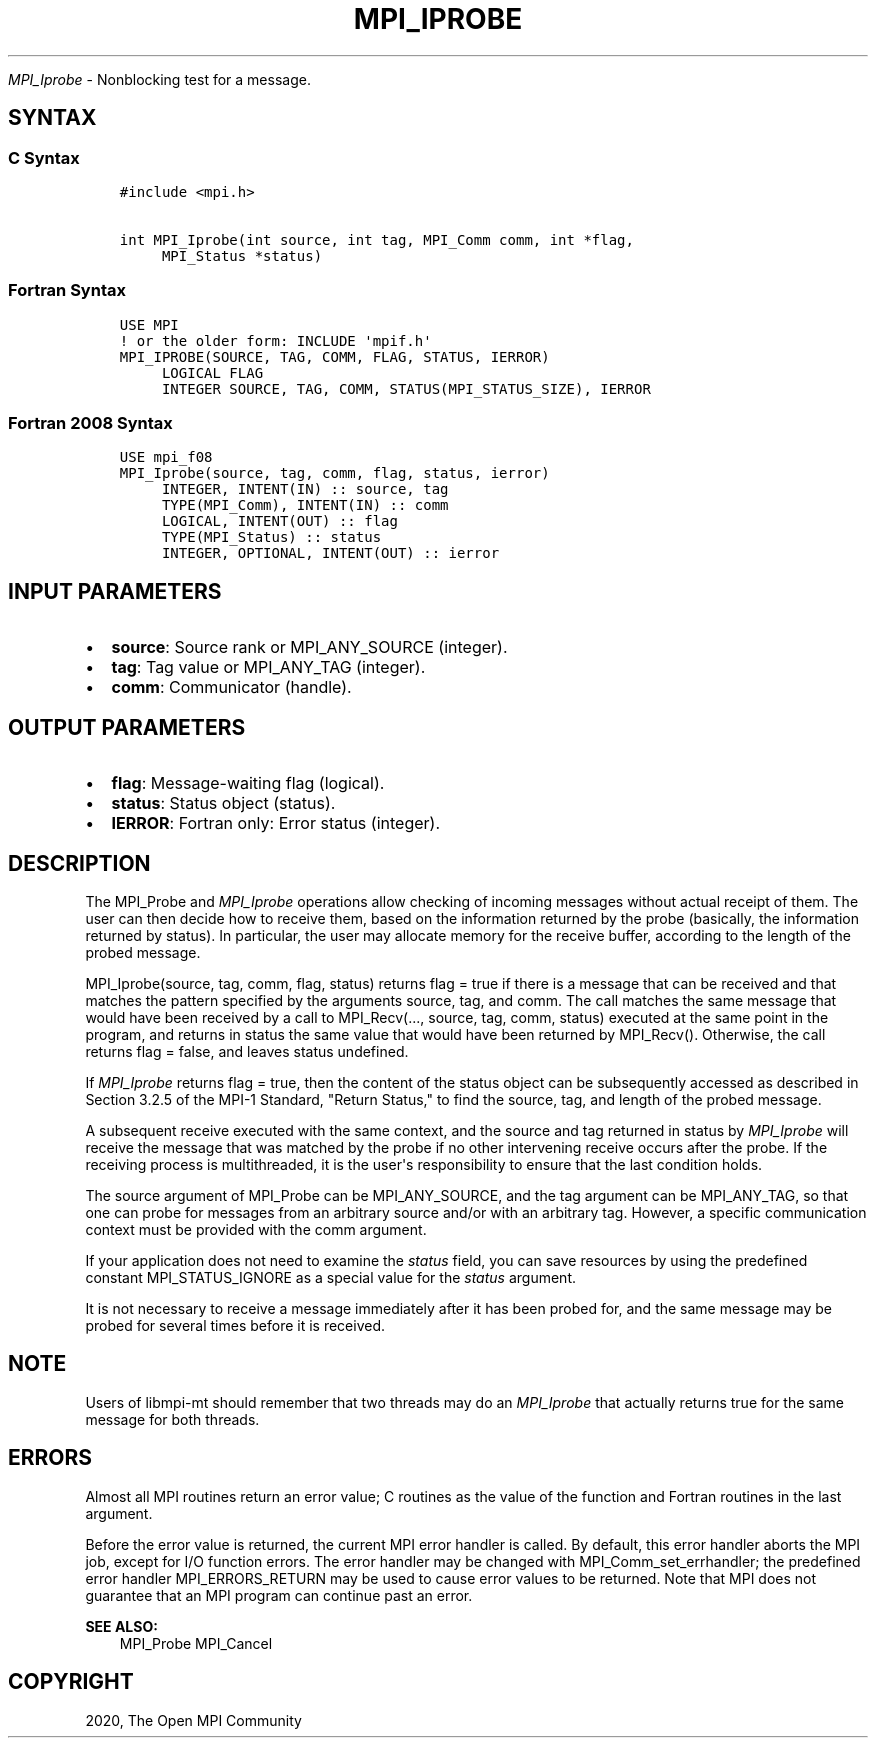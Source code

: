 .\" Man page generated from reStructuredText.
.
.TH "MPI_IPROBE" "3" "Feb 20, 2022" "" "Open MPI"
.
.nr rst2man-indent-level 0
.
.de1 rstReportMargin
\\$1 \\n[an-margin]
level \\n[rst2man-indent-level]
level margin: \\n[rst2man-indent\\n[rst2man-indent-level]]
-
\\n[rst2man-indent0]
\\n[rst2man-indent1]
\\n[rst2man-indent2]
..
.de1 INDENT
.\" .rstReportMargin pre:
. RS \\$1
. nr rst2man-indent\\n[rst2man-indent-level] \\n[an-margin]
. nr rst2man-indent-level +1
.\" .rstReportMargin post:
..
.de UNINDENT
. RE
.\" indent \\n[an-margin]
.\" old: \\n[rst2man-indent\\n[rst2man-indent-level]]
.nr rst2man-indent-level -1
.\" new: \\n[rst2man-indent\\n[rst2man-indent-level]]
.in \\n[rst2man-indent\\n[rst2man-indent-level]]u
..
.sp
\fI\%MPI_Iprobe\fP \- Nonblocking test for a message.
.SH SYNTAX
.SS C Syntax
.INDENT 0.0
.INDENT 3.5
.sp
.nf
.ft C
#include <mpi.h>

int MPI_Iprobe(int source, int tag, MPI_Comm comm, int *flag,
     MPI_Status *status)
.ft P
.fi
.UNINDENT
.UNINDENT
.SS Fortran Syntax
.INDENT 0.0
.INDENT 3.5
.sp
.nf
.ft C
USE MPI
! or the older form: INCLUDE \(aqmpif.h\(aq
MPI_IPROBE(SOURCE, TAG, COMM, FLAG, STATUS, IERROR)
     LOGICAL FLAG
     INTEGER SOURCE, TAG, COMM, STATUS(MPI_STATUS_SIZE), IERROR
.ft P
.fi
.UNINDENT
.UNINDENT
.SS Fortran 2008 Syntax
.INDENT 0.0
.INDENT 3.5
.sp
.nf
.ft C
USE mpi_f08
MPI_Iprobe(source, tag, comm, flag, status, ierror)
     INTEGER, INTENT(IN) :: source, tag
     TYPE(MPI_Comm), INTENT(IN) :: comm
     LOGICAL, INTENT(OUT) :: flag
     TYPE(MPI_Status) :: status
     INTEGER, OPTIONAL, INTENT(OUT) :: ierror
.ft P
.fi
.UNINDENT
.UNINDENT
.SH INPUT PARAMETERS
.INDENT 0.0
.IP \(bu 2
\fBsource\fP: Source rank or MPI_ANY_SOURCE (integer).
.IP \(bu 2
\fBtag\fP: Tag value or MPI_ANY_TAG (integer).
.IP \(bu 2
\fBcomm\fP: Communicator (handle).
.UNINDENT
.SH OUTPUT PARAMETERS
.INDENT 0.0
.IP \(bu 2
\fBflag\fP: Message\-waiting flag (logical).
.IP \(bu 2
\fBstatus\fP: Status object (status).
.IP \(bu 2
\fBIERROR\fP: Fortran only: Error status (integer).
.UNINDENT
.SH DESCRIPTION
.sp
The MPI_Probe and \fI\%MPI_Iprobe\fP operations allow checking of incoming
messages without actual receipt of them. The user can then decide how to
receive them, based on the information returned by the probe (basically,
the information returned by status). In particular, the user may
allocate memory for the receive buffer, according to the length of the
probed message.
.sp
MPI_Iprobe(source, tag, comm, flag, status) returns flag = true if there
is a message that can be received and that matches the pattern specified
by the arguments source, tag, and comm. The call matches the same
message that would have been received by a call to MPI_Recv(..., source,
tag, comm, status) executed at the same point in the program, and
returns in status the same value that would have been returned by
MPI_Recv(). Otherwise, the call returns flag = false, and leaves status
undefined.
.sp
If \fI\%MPI_Iprobe\fP returns flag = true, then the content of the status object
can be subsequently accessed as described in Section 3.2.5 of the MPI\-1
Standard, "Return Status," to find the source, tag, and length of the
probed message.
.sp
A subsequent receive executed with the same context, and the source and
tag returned in status by \fI\%MPI_Iprobe\fP will receive the message that was
matched by the probe if no other intervening receive occurs after the
probe. If the receiving process is multithreaded, it is the user\(aqs
responsibility to ensure that the last condition holds.
.sp
The source argument of MPI_Probe can be MPI_ANY_SOURCE, and the tag
argument can be MPI_ANY_TAG, so that one can probe for messages from an
arbitrary source and/or with an arbitrary tag. However, a specific
communication context must be provided with the comm argument.
.sp
If your application does not need to examine the \fIstatus\fP field, you can
save resources by using the predefined constant MPI_STATUS_IGNORE as a
special value for the \fIstatus\fP argument.
.sp
It is not necessary to receive a message immediately after it has been
probed for, and the same message may be probed for several times before
it is received.
.SH NOTE
.sp
Users of libmpi\-mt should remember that two threads may do an \fI\%MPI_Iprobe\fP
that actually returns true for the same message for both threads.
.SH ERRORS
.sp
Almost all MPI routines return an error value; C routines as the value
of the function and Fortran routines in the last argument.
.sp
Before the error value is returned, the current MPI error handler is
called. By default, this error handler aborts the MPI job, except for
I/O function errors. The error handler may be changed with
MPI_Comm_set_errhandler; the predefined error handler MPI_ERRORS_RETURN
may be used to cause error values to be returned. Note that MPI does not
guarantee that an MPI program can continue past an error.
.sp
\fBSEE ALSO:\fP
.INDENT 0.0
.INDENT 3.5
MPI_Probe MPI_Cancel
.UNINDENT
.UNINDENT
.SH COPYRIGHT
2020, The Open MPI Community
.\" Generated by docutils manpage writer.
.
